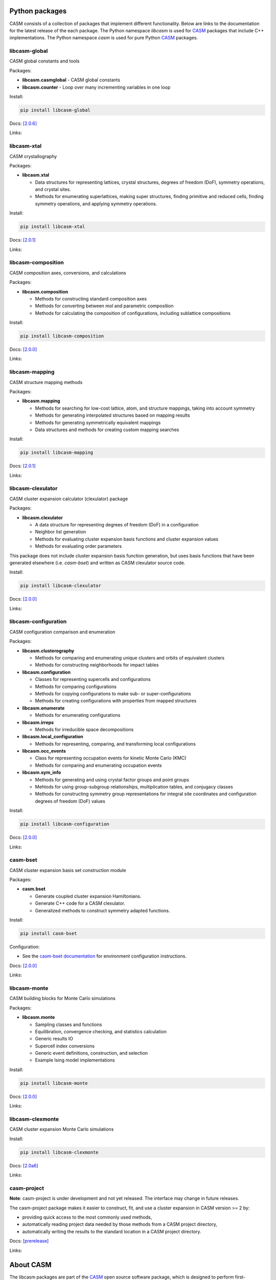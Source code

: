 .. image:: _static/logo_outline.svg
  :alt: CASM logo
  :width: 600
  :class: only-light

.. image:: _static/logo_dark_outline.svg
  :alt: CASM logo
  :width: 600
  :class: only-dark


Python packages
===============

CASM consists of a collection of packages that implement different functionality.
Below are links to the documentation for the latest release of the each package. The Python namespace `libcasm` is used for CASM_ packages that include C++ implementations. The Python namespace `casm` is used for pure Python CASM_ packages.


libcasm-global
--------------

CASM global constants and tools

Packages:

- **libcasm.casmglobal** - CASM global constants
- **libcasm.counter** - Loop over many incrementing variables in one loop

Install:

.. code-block:: bash

    pip install libcasm-global

Docs: `[2.0.6] <../../libcasm/global/2.0/>`_

Links: |GitHub_global|_ |PyPI_global|_


libcasm-xtal
------------

CASM crystallography

Packages:

- **libcasm.xtal**

  - Data structures for representing lattices, crystal structures, degrees of freedom (DoF), symmetry operations, and crystal sites.
  - Methods for enumerating superlattices, making super structures, finding primitive and reduced cells, finding symmetry operations, and applying symmetry operations.

Install:

.. code-block:: bash

    pip install libcasm-xtal

Docs: `[2.0.1] <../../libcasm/xtal/2.0/>`_

Links: |GitHub_xtal|_ |PyPI_xtal|_


libcasm-composition
-------------------

CASM composition axes, conversions, and calculations

Packages:

- **libcasm.composition**

  - Methods for constructing standard composition axes
  - Methods for converting between mol and parametric composition
  - Methods for calculating the composition of configurations, including sublattice compositions

Install:

.. code-block:: bash

    pip install libcasm-composition

Docs: `[2.0.0] <../../libcasm/composition/2.0/>`_

Links: |GitHub_composition|_ |PyPI_composition|_


libcasm-mapping
---------------

CASM structure mapping methods

Packages:

- **libcasm.mapping**

  - Methods for searching for low-cost lattice, atom, and structure mappings, taking into account symmetry
  - Methods for generating interpolated structures based on mapping results
  - Methods for generating symmetrically equivalent mappings
  - Data structures and methods for creating custom mapping searches

Install:

.. code-block:: bash

    pip install libcasm-mapping


Docs: `[2.0.1] <../../libcasm/mapping/2.0/>`_

Links: |GitHub_mapping|_ |PyPI_mapping|_


libcasm-clexulator
------------------

CASM cluster expansion calculator (clexulator) package

Packages:

- **libcasm.clexulator**

  - A data structure for representing degrees of freedom (DoF) in
    a configuration
  - Neighbor list generation
  - Methods for evaluating cluster expansion basis functions and cluster expansion values
  - Methods for evaluating order parameters

This package does not include cluster expansion basis function generation, but uses basis functions that have been generated elsewhere (i.e. `casm-bset`) and written as CASM clexulator source code.

Install:

.. code-block:: bash

    pip install libcasm-clexulator


Docs: `[2.0.0] <../../libcasm/clexulator/2.0/>`_

Links: |GitHub_clexulator|_ |PyPI_clexulator|_


libcasm-configuration
---------------------

CASM configuration comparison and enumeration

Packages:

- **libcasm.clusterography**

  - Methods for comparing and enumerating unique clusters and orbits of equivalent clusters
  - Methods for constructing neighborhoods for impact tables

- **libcasm.configuration**

  - Classes for representing supercells and configurations
  - Methods for comparing configurations
  - Methods for copying configurations to make sub- or super-configurations
  - Methods for creating configurations with properties from mapped structures

- **libcasm.enumerate**

  - Methods for enumerating configurations

- **libcasm.irreps**

  - Methods for irreducible space decompositions

- **libcasm.local_configuration**

  - Methods for representing, comparing, and transforming local configurations

- **libcasm.occ_events**

  - Class for representing occupation events for kinetic Monte Carlo (KMC)
  - Methods for comparing and enumerating occupation events

- **libcasm.sym_info**

  - Methods for generating and using crystal factor groups and point groups
  - Mehtods for using group-subgroup relationships, multiplication tables, and conjugacy classes
  - Methods for constructing symmetry group representations for integral site coordinates and configuration degrees of freedom (DoF) values


Install:

.. code-block:: bash

    pip install libcasm-configuration


Docs: `[2.0.0] <../../libcasm/configuration/2.0/>`_

Links: |GitHub_configuration|_ |PyPI_configuration|_


casm-bset
---------

CASM cluster expansion basis set construction module

Packages:

- **casm.bset**

  - Generate coupled cluster expansion Hamiltonians.
  - Generate C++ code for a CASM clexulator.
  - Generalized methods to construct symmetry adapted functions.

Install:

.. code-block:: bash

    pip install casm-bset

Configuration:

- See the `casm-bset documentation <https://prisms-center.github.io/CASMcode_pydocs/casm/bset/2.0/installation.html#environment-variable-configuration>`_ for environment configuration instructions.


Docs: `[2.0.0] <../../casm/bset/2.0/>`_

Links: |GitHub_bset|_ |PyPI_bset|_


libcasm-monte
-------------

CASM building blocks for Monte Carlo simulations

Packages:

- **libcasm.monte**

  - Sampling classes and functions
  - Equilibration, convergence checking, and statistics calculation
  - Generic results IO
  - Supercell index conversions
  - Generic event definitions, construction, and selection
  - Example Ising model implementations


Install:

.. code-block:: bash

    pip install libcasm-monte


Docs: `[2.0.0] <../../libcasm/monte/2.0/>`_

Links: |GitHub_monte|_ |PyPI_monte|_


libcasm-clexmonte
-----------------

CASM cluster expansion Monte Carlo simulations

Install:

.. code-block:: bash

    pip install libcasm-clexmonte


Docs: `[2.0a6] <../../libcasm/clexmonte/2.0/>`_

Links: |GitHub_clexmonte|_ |PyPI_clexmonte|_


casm-project
-----------------

**Note**: casm-project is under development and not yet released. The interface may change in future releases.

The casm-project package makes it easier to construct, fit, and use a cluster expansion in CASM version >= 2 by:

- providing quick access to the most commonly used methods,
- automatically reading project data needed by those methods from a CASM project directory,
- automatically writing the results to the standard location in a CASM project directory.


Docs: `[prerelease] <../../casm/project/2.0/>`_

Links: |GitHub_project|_ |PyPI_project|_


About CASM
==========

The libcasm packages are part of the CASM_ open source software package, which is designed to perform first-principles statistical mechanical studies of multi-component crystalline solids.

CASM is developed by the Van der Ven group, originally at the University of Michigan and currently at the University of California Santa Barbara.

For more information, see the `CASM homepage <CASM_>`_.


.. _CASM: https://prisms-center.github.io/CASMcode_docs/

.. |GitHub_global| image:: _static/github-mark.png
  :alt: Link to CASMcode_global GitHub repository
  :width: 24
.. _GitHub_global: https://github.com/prisms-center/CASMcode_global/

.. |PyPI_global| image:: _static/python-logo-only.png
  :alt: Link to libcasm-global PyPI package
  :width: 20
.. _PyPI_global: https://pypi.org/project/libcasm-global/


.. |GitHub_xtal| image:: _static/github-mark.png
  :alt: Link to CASMcode_crystallography GitHub repository
  :width: 24
.. _GitHub_xtal: https://github.com/prisms-center/CASMcode_crystallography/

.. |PyPI_xtal| image:: _static/python-logo-only.png
  :alt: Link to libcasm-xtal PyPI package
  :width: 20
.. _PyPI_xtal: https://pypi.org/project/libcasm-xtal/


.. |GitHub_composition| image:: _static/github-mark.png
  :alt: Link to CASMcode_composition GitHub repository
  :width: 24
.. _GitHub_composition: https://github.com/prisms-center/CASMcode_composition/

.. |PyPI_composition| image:: _static/python-logo-only.png
  :alt: Link to libcasm-composition PyPI package
  :width: 20
.. _PyPI_composition: https://pypi.org/project/libcasm-composition/


.. |GitHub_mapping| image:: _static/github-mark.png
  :alt: Link to CASMcode_mapping GitHub repository
  :width: 24
.. _GitHub_mapping: https://github.com/prisms-center/CASMcode_mapping/

.. |PyPI_mapping| image:: _static/python-logo-only.png
  :alt: Link to libcasm-mapping PyPI package
  :width: 20
.. _PyPI_mapping: https://pypi.org/project/libcasm-mapping/


.. |GitHub_clexulator| image:: _static/github-mark.png
  :alt: Link to CASMcode_clexulator GitHub repository
  :width: 24
.. _GitHub_clexulator: https://github.com/prisms-center/CASMcode_clexulator/

.. |PyPI_clexulator| image:: _static/python-logo-only.png
  :alt: Link to libcasm-clexulator PyPI package
  :width: 20
.. _PyPI_clexulator: https://pypi.org/project/libcasm-clexulator/


.. |GitHub_configuration| image:: _static/github-mark.png
  :alt: Link to CASMcode_configuration GitHub repository
  :width: 24
.. _GitHub_configuration: https://github.com/prisms-center/CASMcode_configuration/

.. |PyPI_configuration| image:: _static/python-logo-only.png
  :alt: Link to libcasm-configuration PyPI package
  :width: 20
.. _PyPI_configuration: https://pypi.org/project/libcasm-configuration/


.. |GitHub_bset| image:: _static/github-mark.png
  :alt: Link to CASMcode_bset GitHub repository
  :width: 24
.. _GitHub_bset: https://github.com/prisms-center/CASMcode_bset/

.. |PyPI_bset| image:: _static/python-logo-only.png
  :alt: Link to casm-bset PyPI package
  :width: 20
.. _PyPI_bset: https://pypi.org/project/casm-bset/


.. |GitHub_monte| image:: _static/github-mark.png
  :alt: Link to CASMcode_monte GitHub repository
  :width: 24
.. _GitHub_monte: https://github.com/prisms-center/CASMcode_monte/

.. |PyPI_monte| image:: _static/python-logo-only.png
  :alt: Link to libcasm-monte PyPI package
  :width: 20
.. _PyPI_monte: https://pypi.org/project/libcasm-monte/


.. |GitHub_clexmonte| image:: _static/github-mark.png
  :alt: Link to CASMcode_clexmonte GitHub repository
  :width: 24
.. _GitHub_clexmonte: https://github.com/prisms-center/CASMcode_clexmonte/

.. |PyPI_clexmonte| image:: _static/python-logo-only.png
  :alt: Link to libcasm-clexmonte PyPI package
  :width: 20
.. _PyPI_clexmonte: https://pypi.org/project/libcasm-clexmonte/


.. |GitHub_project| image:: _static/github-mark.png
  :alt: Link to CASMcode_project GitHub repository
  :width: 24
.. _GitHub_project: https://github.com/prisms-center/CASMcode_project/

.. |PyPI_project| image:: _static/python-logo-only.png
  :alt: Link to libcasm-project PyPI package
  :width: 20
.. _PyPI_project: https://pypi.org/project/libcasm-project/
